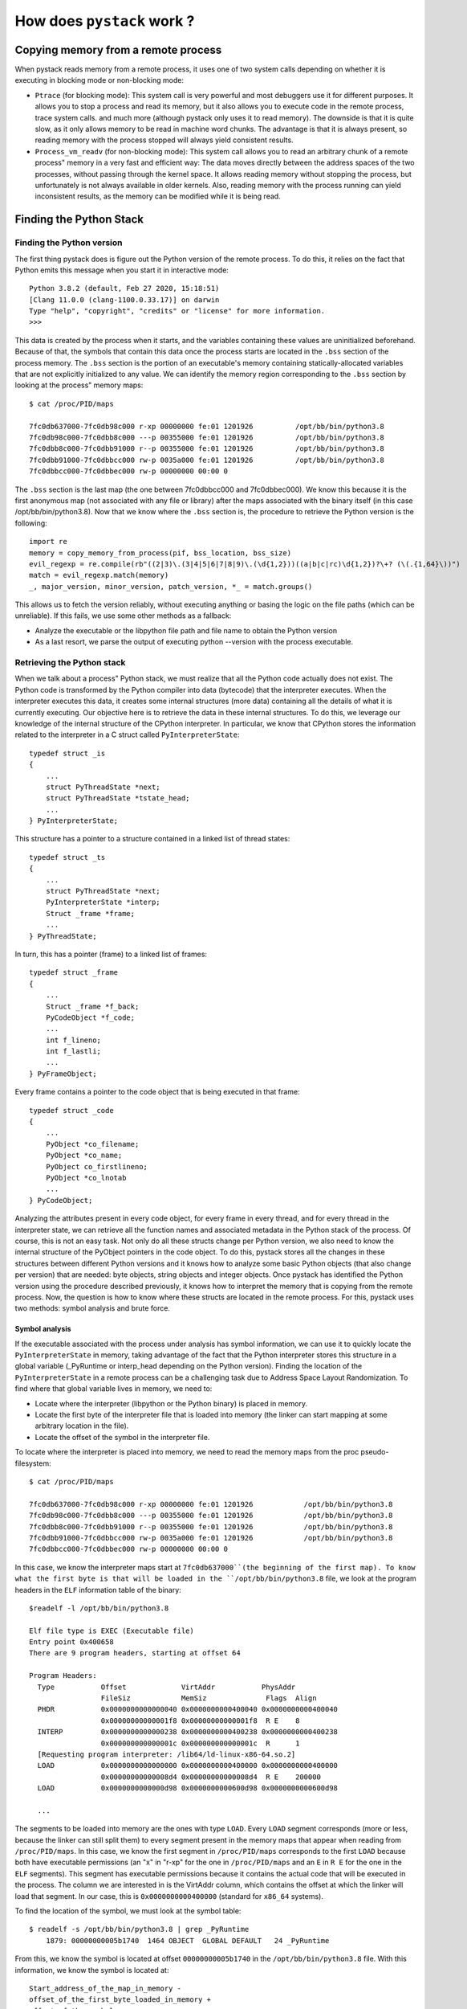 How does ``pystack`` work ?
***************************

Copying memory from a remote process
====================================

When pystack reads memory from a remote process, it uses one of two system
calls depending on whether it is executing in blocking mode or non-blocking
mode:

* ``Ptrace`` (for blocking mode): This system call is very powerful and most
  debuggers use it for different purposes. It allows you to stop a process and
  read its memory, but it also allows you to execute code in the remote
  process, trace system calls. and much more (although pystack only uses it to
  read memory). The downside is that it is quite slow, as it only allows memory
  to be read in machine word chunks. The advantage is that it is always
  present, so reading memory with the process stopped will always yield
  consistent results.

* ``Process_vm_readv`` (for non-blocking mode): This system call allows you to read
  an arbitrary chunk of a remote process" memory in a very fast and efficient
  way: The data moves directly between the address spaces of the two processes,
  without passing through the kernel space. It allows reading memory without
  stopping the process, but unfortunately is not always available in older
  kernels. Also, reading memory with the process running can yield inconsistent
  results, as the memory can be modified while it is being read.

Finding the Python Stack
========================

Finding the Python version
--------------------------

The first thing pystack does is figure out the Python version of the remote
process. To do this, it relies on the fact that Python emits this message when
you start it in interactive mode: ::

    Python 3.8.2 (default, Feb 27 2020, 15:18:51)
    [Clang 11.0.0 (clang-1100.0.33.17)] on darwin
    Type "help", "copyright", "credits" or "license" for more information.
    >>>

This data is created by the process when it starts, and the variables
containing these values are uninitialized beforehand. Because of that, the
symbols that contain this data once the process starts are located in the
``.bss`` section of the process memory. The ``.bss`` section is the portion of
an executable's memory containing statically-allocated variables that are not
explicitly initialized to any value. We can identify the memory region
corresponding to the ``.bss`` section by looking at the process" memory maps:
::

    $ cat /proc/PID/maps

    7fc0db637000-7fc0db98c000 r-xp 00000000 fe:01 1201926          /opt/bb/bin/python3.8
    7fc0db98c000-7fc0dbb8c000 ---p 00355000 fe:01 1201926          /opt/bb/bin/python3.8
    7fc0dbb8c000-7fc0dbb91000 r--p 00355000 fe:01 1201926          /opt/bb/bin/python3.8
    7fc0dbb91000-7fc0dbbcc000 rw-p 0035a000 fe:01 1201926          /opt/bb/bin/python3.8
    7fc0dbbcc000-7fc0dbbec000 rw-p 00000000 00:00 0

The ``.bss`` section is the last map (the one between 7fc0dbbcc000 and
7fc0dbbec000). We know this because it is the first anonymous map (not
associated with any file or library) after the maps associated with the binary
itself (in this case /opt/bb/bin/python3.8). Now that we know where the
``.bss`` section is, the procedure to retrieve the Python version is the
following: ::

    import re
    memory = copy_memory_from_process(pif, bss_location, bss_size)
    evil_regexp = re.compile(rb"((2|3)\.(3|4|5|6|7|8|9)\.(\d{1,2}))((a|b|c|rc)\d{1,2})?\+? (\(.{1,64}\))")
    match = evil_regexp.match(memory)
    _, major_version, minor_version, patch_version, *_ = match.groups()

This allows us to fetch the version reliably, without executing anything or
basing the logic on the file paths (which can be unreliable). If this fails, we
use some other methods as a fallback:

* Analyze the executable or the libpython file path and file name to obtain the
  Python version
* As a last resort, we parse the output of executing python
  --version with the process executable.

Retrieving the Python stack
---------------------------

When we talk about a process" Python stack, we must realize that all the Python
code actually does not exist. The Python code is transformed by the Python
compiler into data (bytecode) that the interpreter executes. When the
interpreter executes this data, it creates some internal structures (more data)
containing all the details of what it is currently executing. Our objective
here is to retrieve the data in these internal structures. To do this, we
leverage our knowledge of the internal structure of the CPython interpreter. In
particular, we know that CPython stores the information related to the
interpreter in a C struct called ``PyInterpreterState``: ::

    typedef struct _is
    {
        ...
        struct PyThreadState *next;
        struct PyThreadState *tstate_head;
        ...
    } PyInterpreterState;

This structure has a pointer to a structure contained in a linked list of
thread states: ::

    typedef struct _ts
    {
        ...
        struct PyThreadState *next;
        PyInterpreterState *interp;
        Struct _frame *frame;
        ...
    } PyThreadState;

In turn, this has a pointer (frame) to a linked list of frames: ::

    typedef struct _frame
    {
        ...
        Struct _frame *f_back;
        PyCodeObject *f_code;
        ...
        int f_lineno;
        int f_lastli;
        ...
    } PyFrameObject;

Every frame contains a pointer to the code object that is being executed in
that frame: ::

    typedef struct _code
    {
        ...
        PyObject *co_filename;
        PyObject *co_name;
        PyObject co_firstlineno;
        PyObject *co_lnotab
        ...
    } PyCodeObject;

Analyzing the attributes present in every code object, for every frame in every
thread, and for every thread in the interpreter state, we can retrieve all the
function names and associated metadata in the Python stack of the process. Of
course, this is not an easy task. Not only do all these structs change per
Python version, we also need to know the internal structure of the PyObject
pointers in the code object. To do this, pystack stores all the changes in
these structures between different Python versions and it knows how to analyze
some basic Python objects (that also change per version) that are needed: byte
objects, string objects and integer objects. Once pystack has identified the
Python version using the procedure described previously, it knows how to
interpret the memory that is copying from the remote process. Now, the question
is how to know where these structs are located in the remote process. For this,
pystack uses two methods: symbol analysis and brute force.

Symbol analysis
^^^^^^^^^^^^^^^

If the executable associated with the process under analysis has symbol
information, we can use it to quickly locate the ``PyInterpreterState`` in
memory, taking advantage of the fact that the Python interpreter stores this
structure in a global variable (_PyRuntime or interp_head depending on the
Python version). Finding the location of the ``PyInterpreterState`` in a remote
process can be a challenging task due to Address Space Layout Randomization. To
find where that global variable lives in memory, we need to:

* Locate where the interpreter (libpython or the Python binary) is placed in
  memory.
* Locate the first byte of the interpreter file that is loaded into
  memory (the linker can start mapping at some arbitrary location in the file).
* Locate the offset of the symbol in the interpreter file.

To locate where the interpreter is placed into memory, we need to read the
memory maps from the proc pseudo-filesystem: ::

    $ cat /proc/PID/maps

    7fc0db637000-7fc0db98c000 r-xp 00000000 fe:01 1201926            /opt/bb/bin/python3.8
    7fc0db98c000-7fc0dbb8c000 ---p 00355000 fe:01 1201926            /opt/bb/bin/python3.8
    7fc0dbb8c000-7fc0dbb91000 r--p 00355000 fe:01 1201926            /opt/bb/bin/python3.8
    7fc0dbb91000-7fc0dbbcc000 rw-p 0035a000 fe:01 1201926            /opt/bb/bin/python3.8
    7fc0dbbcc000-7fc0dbbec000 rw-p 00000000 00:00 0

In this case, we know the interpreter maps start at ``7fc0db637000``(the beginning
of the first map). To know what the first byte is that will be loaded in the
``/opt/bb/bin/python3.8`` file, we look at the program headers in the ``ELF``
information table of the binary: ::

    $readelf -l /opt/bb/bin/python3.8

    Elf file type is EXEC (Executable file)
    Entry point 0x400658
    There are 9 program headers, starting at offset 64

    Program Headers:
      Type           Offset             VirtAddr           PhysAddr
                     FileSiz            MemSiz              Flags  Align
      PHDR           0x0000000000000040 0x0000000000400040 0x0000000000400040
                     0x00000000000001f8 0x00000000000001f8  R E    8
      INTERP         0x0000000000000238 0x0000000000400238 0x0000000000400238
                     0x000000000000001c 0x000000000000001c  R      1
      [Requesting program interpreter: /lib64/ld-linux-x86-64.so.2]
      LOAD           0x0000000000000000 0x0000000000400000 0x0000000000400000
                     0x00000000000008d4 0x00000000000008d4  R E    200000
      LOAD           0x0000000000000d98 0x0000000000600d98 0x0000000000600d98

      ...

The segments to be loaded into memory are the ones with type ``LOAD``. Every
``LOAD`` segment corresponds (more or less, because the linker can still split
them) to every segment present in the memory maps that appear when reading from
``/proc/PID/maps``. In this case, we know the first segment in
``/proc/PID/maps`` corresponds to the first ``LOAD`` because both have
executable permissions (an "x" in "r-xp" for the one in ``/proc/PID/maps`` and
an ``E`` in ``R E`` for the one in the ``ELF`` segments). This segment has
executable permissions because it contains the actual code that will be
executed in the process. The column we are interested in is the VirtAddr
column, which contains the offset at which the linker will load that segment.
In our case, this is ``0x0000000000400000`` (standard for ``x86_64`` systems).

To find the location of the symbol, we must look at the symbol table: ::

    $ readelf -s /opt/bb/bin/python3.8 | grep _PyRuntime
        1879: 00000000005b1740  1464 OBJECT  GLOBAL DEFAULT   24 _PyRuntime

From this, we know the symbol is located at offset ``00000000005b1740`` in the
``/opt/bb/bin/python3.8`` file. With this information, we know the symbol is
located at: ::

    Start_address_of_the_map_in_memory -
    offset_of_the_first_byte_loaded_in_memory +
    offset_of_the_symbol =
    0x7fc0db637000 - 0x0000000000400000 + 0x00000000005b1740 =
    0x7fc0db7e8740

If we attach with gdb, we can see that this is indeed the location: ::

    [root@dd720eb38548 pystack]# gdb -p 8205
    GNU gdb (Bloomberg__9.1-0+b20200701T10350908) 9.1
    (gdb) info address _PyRuntime
    Symbol "_PyRuntime" is static storage at address 0x7fc0db7e8740.

Once we know where the _PyRuntime symbol is, we copy the memory at that
location and we retrieve all the information we need by reading pointers,
copying the memory these pointers point to, and reinterpreting the memory as
structures we know correspond to this memory (the ones described previously:
``PyInterpreterState``, ``PyThreadState``, ``PyFrameObject``, and ``PyCodeObject``).

Using brute force
^^^^^^^^^^^^^^^^^
But, we said that Pystack must work even if we don"t have symbols available.
This is important because some distributions (like Ubuntu or Debian) ship
versions of the Python interpreter that do not have any symbolic information
available. So, our previous strategy won"t work with these binaries.
Fortunately, we have a secret trick up our sleeve that will help here. Let's
look carefully at the first two structures we are interested in: ::

    typedef struct _is
    {
        ...
        struct PyThreadState *next;
        ...
    } PyInterpreterState;

    typedef struct _ts
    {
        ...
        PyInterpreterState *interp;
        ...
    } PyThreadState;

We can see they form a cycle. The ``PyInterpreterState`` points to the
``PyThreadState`` structure and this structure points back to the
PyInterpreterSate. We also know that the ``PyInterpreterState`` structure lives in
the ``.bss`` section of the interpreter because its memory starts uninitialized.
With all this information, we can proceed as follows:

1. Copy all the memory stored in the interpreter's ``.bss`` section.
2. Scan the just copied memory in increments of a pointer.
3. For every possible pointer, let's assume this pointer is pointing to a
   InterpeterState structure and read the field that corresponds to the pointer
   to the ``PyThreadState`` structure.
4. Is the pointer to ``PyThreadState`` valid? Does it point to memory we can
   read from the remote process? If the answer is False, repeat copying of the
   memory stored in the next pointer in the ``.bss`` section.
5. If the memory we just copied corresponds to a ``PyThreadState``, read the
   field that corresponds to the pointer to the ``PyInterpreterState``
   structure.
6. Is the pointer to the ``PyInterpreterState`` valid? Does it point to memory
   we can read from the remote process? If the answer is False, repeat with the
   next pointer. Otherwise, check if the pointer points to the original pointer
   we started at (so these two structures form a cycle). If that is False,
   continue with the next pointer in the ``.bss`` section.
7. As a last check, try to construct a single Python stack frame from this
   pointer. If successful, we have found the location of the
   ``PyInterpreterState`` structure.

As you can imagine, this process can take more time than using symbols.
Normally the ``.bss`` section of the Python interpreter is considerably small, so,
in practice, it finishes in just a hundred milliseconds, which is acceptable.
As before, once we know the location of the ``PyInterpreterState`` variable, we
copy the memory at that location and we retrieve all the information we need by
reading the relevant pointers and the memory they point to.

As a last resort, if scanning the ``.bss`` section fails, Pystack performs the same
scanning procedure on the process heap.

Unwinding the native stack
==========================
Pystack can do more than just retrieving the Python stack of a process or core
dump: it can also merge the native C/C++ stack with the Python stack to provide
much richer information about exactly what is going on. To merge the Python and
native stacks, Pystack first needs to obtain the native stack. This procedure
is known as "stack unwinding". Unwinding the native stack is the process of
walking up the process stack to know what native function calls were made until
the program reached its current status. This process can be very challenging
and involves quite a lot of low-level manipulation. A call stack is composed of
stack frames. These machine dependent and ABI-dependent data structures contain
subroutine state information. Each stack frame corresponds to a function call
which has not yet terminated with a return. The stack frame atop the stack is
for the currently executing function.

Normally, the executing program keeps track of two important pointers as it
runs: the instruction pointer, which points to the next instruction it will
execute, and the stack pointer, which points to the last value pushed onto the
stack. In non-optimized mode, the stack also contains the value of the base
pointer register (``%rbp`` in ``x86``), which is conventionally used to mark
the start of a function's stack frame, or the area of the stack managed by that
function.  The main idea of stack unwinding (if we have the base pointers) is
to use the value saved on the stack to go back to the previous stack. The
problem is that compilers normally omit the base pointer (which, if present,
would allow us to obtain address of the previous frame because it is
callee-saved) when doing optimizations since not having a base pointer can
yield better performance.

Unfortunately, not having a base pointer makes our life much more difficult. So
the canonical solution is to use the frame unwinding information found in the
.eh_frame/.debug_frame ``ELF`` sections. These sections of the binary contain a
kind of ``DWARF`` information that allows the stack to be unwound. This is used
for multiple purposes, one of them being enabling the C++ runtime to implement
exception handling (as exceptions need to unwind the stack to propagate). If
you analyze the information present in this section, you will find numerous
entries that look like this: ::

    $readelf -wf /opt/bb/lib64/libpython3.8.so

    Contents of the .eh_frame section:

    000000a8 000000000000004c 000000ac FDE cie=00000000 pc=0000000000119430..0000000000119acb
      DW_CFA_def_cfa_offset: 16
      DW_CFA_advance_loc: 6 to 0000000000119432
      DW_CFA_def_cfa_offset: 24
      DW_CFA_advance_loc: 10 to 0000000000119434
      DW_CFA_def_cfa_expression (DW_OP_breg7 (rsp): 8; DW_OP_breg16 (rip): 0; DW_OP_lit15;
         DW_OP_and; DW_OP_lit11; DW_OP_ge; DW_OP_lit3; DW_OP_shl; DW_OP_plus)
      DW_CFA_nop
      DW_CFA_nop
      DW_CFA_nop
    ...

There's a lot of information here. But, the most important realization is that
the information contained in these entries is not presented in "raw" format.
Instead what is present is bytecode for a turing complete stack machine that,
when executed, will give you the actual information. Many of these instructions
just tell something like “advance some position” or “some register is at offset
X from the position you are currently”, but in the most complicated cases, it
can contain arbitrary expressions like this one from the previous example: ::

    DW_CFA_def_cfa_expression (DW_OP_breg7 (rsp): 8; DW_OP_breg16 (rip): 0; DW_OP_lit15;
        DW_OP_and; DW_OP_lit11; DW_OP_ge; DW_OP_lit3; DW_OP_shl; DW_OP_plus)

This may sound ridiculous, but the reason this is made this way is because
storing the raw information would require much much more space, and it can be
easily compressed by these means. If you decode the information by executing
the state machine, you will see this is actually encoding a gigantic table: ::

    $readelf -wF /opt/bb/lib64/libpython3.8.so

    000000a8 000000000000004c 000000ac FDE cie=00000000 pc=0000000000119430..0000000000119acb
       LOC           CFA      rbx   rbp   r12   r13   r14   r15   ra
    0000000000119430 rsp+8    u     u     u     u     u     u     c-8
    0000000000119432 rsp+16   u     u     u     u     u     c-16  c-8
    0000000000119434 rsp+24   u     u     u     u     c-24  c-16  c-8
    0000000000119439 rsp+32   u     u     u     c-32  c-24  c-16  c-8
    000000000011943b rsp+40   u     u     c-40  c-32  c-24  c-16  c-8
    000000000011943c rsp+48   u     c-48  c-40  c-32  c-24  c-16  c-8
    000000000011943d rsp+56   c-56  c-48  c-40  c-32  c-24  c-16  c-8
    0000000000119441 rsp+128  c-56  c-48  c-40  c-32  c-24  c-16  c-8
    0000000000119a72 rsp+56   c-56  c-48  c-40  c-32  c-24  c-16  c-8
    0000000000119a73 rsp+48   c-56  c-48  c-40  c-32  c-24  c-16  c-8
    0000000000119a74 rsp+40   c-56  c-48  c-40  c-32  c-24  c-16  c-8
    0000000000119a76 rsp+32   c-56  c-48  c-40  c-32  c-24  c-16  c-8
    0000000000119a78 rsp+24   c-56  c-48  c-40  c-32  c-24  c-16  c-8
    0000000000119a7a rsp+16   c-56  c-48  c-40  c-32  c-24  c-16  c-8
    0000000000119a7c rsp+8    c-56  c-48  c-40  c-32  c-24  c-16  c-8
    0000000000119a7d rsp+128  c-56  c-48  c-40  c-32  c-24  c-16  c-8

    …

This table contains one row for every possible instruction in the program.
The different values in the table represent rules that allow you to
retrieve the value of the different registers, the return address of the
given function, and the base pointer associated with the address in the
first column. Given this table, the pseudo code for unwinding the stack
would be: ::

    def get_stack_frame():
        pc, sp, fp = fetch_initial_cpu_registers()

        yield pc

        while sp is not None:
            Current_ruleset = lookup_in_huge_table(pc)
            pc = evaluate_rule(current_ruleset.rule_for_PC, pc, sp, fp)
            sp = evaluate_rule(current_ruleset.rule_for_SP, pc, sp, fp)    
            fp = evaluate_rule(current_ruleset.rule_for_FP, pc, sp, fp)
            yield pc

The normal "rules" here are "add some constant to the value of the program
counter" or "add some constant to the value of the program counter and retrieve
the memory at that location," though there are other, more complicated, rules
that can appear. With this procedure, we can obtain the addresses of the
functions in the stack. This procedure will give us the addresses of the
instructions of the functions that form the native stack, but in order to
retrieve the names of the functions we need to use the debug information
present in the program (the ``DWARF`` debug information, which is different
from the ``DWARF`` information that we used for unwinding). The ``DWARF`` debug
information is a tree structure where each node can have children or siblings.
The nodes might represent types, variables, or functions. ``DWARF`` uses a
series of debugging information entries (DIEs) to define a low-level
representation of a source program. Each debugging information entry consists
of an identifying tag and a series of attributes. An entry or group of entries
together, provides a description of a corresponding entity in the source
program. The tag specifies the class to which an entry belongs and the
attributes define the specific characteristics of the entry. In particular, the
nodes describing functions look like this (simplified): ::

    DW_TAG_subprogram

    DW_AT_low_pc              	0x00400670
    DW_AT_high_pc             	0x0040069c
    DW_AT_name                	bar

This tells us that the function bar is present between address ``0x00400670``
and address ``0x0040069c``. Of course, the binary will have tons of these
entries, but the main idea is that once we know the return address, we iterate
over the ``DWARF`` structure finding a node with a function such that our
return address lies between the function address range. Once we find it we can
use the DW_AT_name attribute to retrieve the function name. The catch is that
the actual way to do this is more complicated, because every address we obtain
can be associated with multiple functions if those were inlined or specialized
by the compiler. However, by using the ``DWARF`` information (and some extra
effort too complex to describe in this article), it is possible to retrieve
even these inlined functions.

Core files
==========

Pystack can also analyze core files in order to retrieve the Python stack. The
procedure followed is very similar, except that we cannot read
``/proc/PID/maps`` anymore to retrieve the memory maps of the process and we
cannot use ptrace or process_vm_readv anymore. Solving the second problem is
very easy: we just read from the core file because that contains the dump of
the process memory from when it was created. The only problem is that we need a
way to translate memory addresses in the process memory into offsets in the
file. For that, we need to know the structure of the core files. Unfortunately,
this is not very well documented and retrieving this information usually
requires reading the source of binutils tools.

However, it turns out that core files are also ``ELF`` files, so we can read them
with an ``ELF`` parser. The only difference is that the information stored in the
``ELF`` sections and segments has different meanings. For instance, if we look at
the program headers, we will find: ::

    $readelf -l /path/to/corefile
    Program Headers:
      Type           Offset             VirtAddr           PhysAddr
                     FileSiz            MemSiz              Flags  Align
      NOTE           0x0000000000004b80 0x0000000000000000 0x0000000000000000
                     0x0000000000009064 0x0000000000000000  R      1
      LOAD           0x000000000000dbe4 0x0000000000400000 0x0000000000000000
                     0x0000000000000000 0x000000000009d000  R E    1
      LOAD           0x000000000000dbe4 0x000000000069c000 0x0000000000000000
                     0x0000000000004000 0x0000000000004000  RW     1
      LOAD           0x0000000000011be4 0x00000000006a0000 0x0000000000000000
                     0x0000000000004000 0x0000000000004000  RW     1
      LOAD           0x0000000000015be4 0x0000000001872000 0x0000000000000000
                     0x0000000000ed4000 0x0000000000ed4000  RW     1
      LOAD           0x0000000000ee9be4 0x00007f248c000000 0x0000000000000000
                     0x0000000000021000 0x0000000000021000  RW     1
      LOAD           0x0000000000f0abe4 0x00007f2490885000 0x0000000000000000
                     0x000000000001c000 0x000000000001c000  R      1
      LOAD           0x0000000000f26be4 0x00007f24908a1000 0x0000000000000000
                     0x000000000001c000 0x000000000001c000  R      1
      LOAD           0x0000000000f42be4 0x00007f24908bd000 0x0000000000000000
                     0x00000000005f3000 0x00000000005f3000  R      1
      LOAD           0x0000000001535be4 0x00007f2490eb0000 0x0000000000000000
                     0x0000000000000000 0x0000000000002000  R E    1
      LOAD           0x0000000001535be4 0x00007f24910b1000 0x0000000000000000

Wow, that is a lot of ``LOAD`` segments. Well, it turns out that every ``LOAD``
segment corresponds to a different virtual memory map that was present in
``/proc/PID/maps`` when the process was alive. Here, VirtAddr is the virtual
address of the beginning of the virtual memory map and Offset is the offset of
the corresponding data in the core dump file (not the offset in the original
mapped file). The name of the mapped file and the offset in this file are not
described here. but are described in the PT_NOTE section (retrieving this
information is more complex and will not be covered here). We can then use this
table as a translation between addresses in memory and offsets in the file.
Having this knowledge, we can repeat the procedures described previously
(caveat: every time we copy memory from the core file, we must do an extra step
to translate the memory address we want to copy to an offset in the file).

Of course, I waved my hand when I said that "we can use this as a translation
table" because the process is, unsurprisingly, not that easy. The reason is
that some of the memory maps may be missing because the kernel decided to omit
them when creating the dump or because retrieving symbols in the core file must
sometimes be done a different way. Additionally, some pieces of information
must be retrieved from the core file in unique ways (e.g., the process ID, the
thread IDs). To solve both of these problems, Pystack uses the ``DWARF``
information present in the core to obtain all the missing pieces so the process
of analyzing the core and a remote process are as similar as possible.
